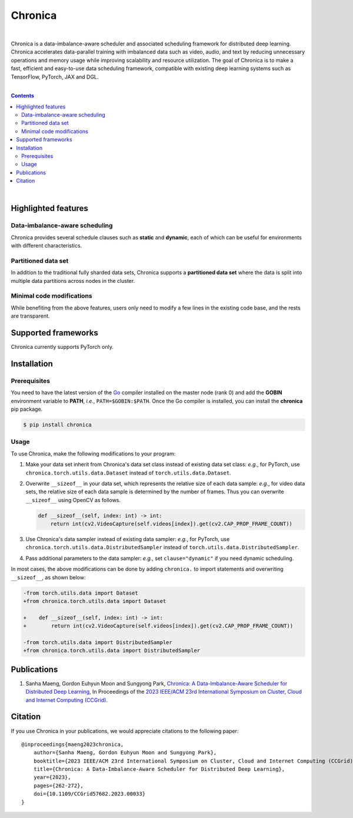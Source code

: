 Chronica
========

.. image:: https://img.shields.io/pypi/v/chronica?logo=pypi&logoColor=white
   :target: https://pypi.org/project/chronica/

.. image:: https://pkg.go.dev/badge/github.com/9rum/chronica.svg
   :target: https://pkg.go.dev/github.com/9rum/chronica

.. image:: https://goreportcard.com/badge/github.com/9rum/chronica
   :target: https://goreportcard.com/report/github.com/9rum/chronica

.. image:: https://img.shields.io/pypi/l/chronica?logo=apache
   :target: https://github.com/9rum/chronica/blob/master/LICENSE

.. inclusion-marker-start-do-not-remove

|

Chronica is a data-imbalance-aware scheduler and associated scheduling framework for distributed deep learning.
Chronica accelerates data-parallel training with imbalanced data such as video, audio, and text by reducing unnecessary operations and memory usage while improving scalability and resource utilization.
The goal of Chronica is to make a fast, efficient and easy-to-use data scheduling framework, compatible with existing deep learning systems such as TensorFlow, PyTorch, JAX and DGL.

|

.. contents::

|

Highlighted features
--------------------
Data-imbalance-aware scheduling
^^^^^^^^^^^^^^^^^^^^^^^^^^^^^^^

Chronica provides several schedule clauses such as **static** and **dynamic**, each of which can be useful for environments with different characteristics.

Partitioned data set
^^^^^^^^^^^^^^^^^^^^

In addition to the traditional fully sharded data sets, Chronica supports a **partitioned data set** where the data is split into multiple data partitions across nodes in the cluster.

Minimal code modifications
^^^^^^^^^^^^^^^^^^^^^^^^^^

While benefiting from the above features, users only need to modify a few lines in the existing code base, and the rests are transparent.

Supported frameworks
--------------------

Chronica currently supports PyTorch only.

Installation
------------
Prerequisites
^^^^^^^^^^^^^

You need to have the latest version of the `Go <https://go.dev/>`_ compiler installed on the master node (rank 0) and add the **GOBIN** environment variable to **PATH**, *i.e.*, ``PATH=$GOBIN:$PATH``.
Once the Go compiler is installed, you can install the **chronica** pip package.

.. code-block:: bash

    $ pip install chronica

Usage
^^^^^

To use Chronica, make the following modifications to your program:

#. Make your data set inherit from Chronica's data set class instead of existing data set class:
   *e.g.*, for PyTorch, use ``chronica.torch.utils.data.Dataset`` instead of ``torch.utils.data.Dataset``.

#. Overwrite ``__sizeof__`` in your data set, which represents the relative size of each data sample:
   *e.g.*, for video data sets, the relative size of each data sample is determined by the number of frames.
   Thus you can overwrite ``__sizeof__`` using OpenCV as follows.

   .. code-block:: python

       def __sizeof__(self, index: int) -> int:
           return int(cv2.VideoCapture(self.videos[index]).get(cv2.CAP_PROP_FRAME_COUNT))

#. Use Chronica's data sampler instead of existing data sampler:
   *e.g.*, for PyTorch, use ``chronica.torch.utils.data.DistributedSampler`` instead of ``torch.utils.data.DistributedSampler``.

#. Pass additional parameters to the data sampler:
   *e.g.*, set ``clause="dynamic"`` if you need dynamic scheduling.

In most cases, the above modifications can be done by adding ``chronica.`` to import statements and overwriting ``__sizeof__``, as shown below:

.. code-block:: diff

    -from torch.utils.data import Dataset
    +from chronica.torch.utils.data import Dataset

    +    def __sizeof__(self, index: int) -> int:
    +        return int(cv2.VideoCapture(self.videos[index]).get(cv2.CAP_PROP_FRAME_COUNT))

    -from torch.utils.data import DistributedSampler
    +from chronica.torch.utils.data import DistributedSampler

Publications
------------

#. Sanha Maeng, Gordon Euhyun Moon and Sungyong Park, `Chronica: A Data-Imbalance-Aware Scheduler for Distributed Deep Learning <https://ieeexplore.ieee.org/document/10171495>`_, In Proceedings of the `2023 IEEE/ACM 23rd International Symposium on Cluster, Cloud and Internet Computing (CCGrid) <https://ccgrid2023.iisc.ac.in/>`_.

Citation
--------
If you use Chronica in your publications, we would appreciate citations to the following paper:

::

    @inproceedings{maeng2023chronica,
        author={Sanha Maeng, Gordon Euhyun Moon and Sungyong Park},
        booktitle={2023 IEEE/ACM 23rd International Symposium on Cluster, Cloud and Internet Computing (CCGrid)}, 
        title={Chronica: A Data-Imbalance-Aware Scheduler for Distributed Deep Learning}, 
        year={2023},
        pages={262-272},
        doi={10.1109/CCGrid57682.2023.00033}
    }
